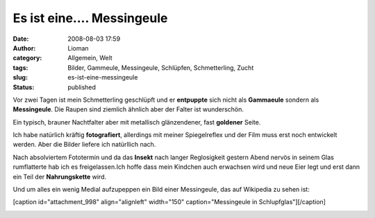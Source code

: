 Es ist eine.... Messingeule
###########################
:date: 2008-08-03 17:59
:author: Lioman
:category: Allgemein, Welt
:tags: Bilder, Gammeule, Messingeule, Schlüpfen, Schmetterling, Zucht
:slug: es-ist-eine-messingeule
:status: published

Vor zwei Tagen ist mein Schmetterling geschlüpft und er **entpuppte**
sich nicht als **Gammaeule** sondern als **Messingeule**. Die Raupen
sind ziemlich ähnlich aber der Falter ist wunderschön.

Ein typisch, brauner Nachtfalter aber mit metallisch glänzendener, fast
**goldener** Seite.

Ich habe natürlich kräftig **fotografiert**, allerdings mit meiner
Spiegelreflex und der Film muss erst noch entwickelt werden. Aber die
Bilder liefere ich natürllich nach.

Nach absolviertem Fototermin und da das **Insekt** nach langer
Reglosigkeit gestern Abend nervös in seinem Glas rumflatterte hab ich es
freigelassen.Ich hoffe dass mein Kindchen auch erwachsen wird und neue
Eier legt und erst dann ein Teil der **Nahrungskette** wird.

Und um alles ein wenig Medial aufzupeppen ein Bild einer Messingeule,
das auf Wikipedia zu sehen ist:

[caption id="attachment\_998" align="alignleft" width="150"
caption="Messingeule in Schlupfglas"]\ |Messingeule in
Schlupfglas|\ [/caption]

|messingeule0002|

.. |Messingeule in Schlupfglas| image:: http://www.lioman.de/wp-content/uploads/messingeule0001-150x150.jpg
   :class: size-thumbnail wp-image-998
   :width: 150px
   :height: 150px
   :target: http://www.lioman.de/wp-content/uploads/messingeule0001.jpg
.. |messingeule0002| image:: http://www.lioman.de/wp-content/uploads/messingeule0002-150x150.jpg
   :class: alignleft size-thumbnail wp-image-999
   :width: 150px
   :height: 150px
   :target: http://www.lioman.de/wp-content/uploads/messingeule0002.jpg
